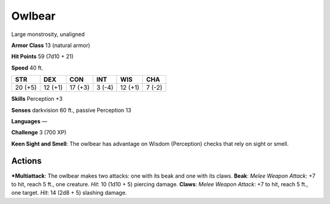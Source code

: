 Owlbear  
-------------------------------------------------------------


Large monstrosity, unaligned

**Armor Class** 13 (natural armor)

**Hit Points** 59 (7d10 + 21)

**Speed** 40 ft.

+-----------+-----------+-----------+----------+-----------+----------+
| STR       | DEX       | CON       | INT      | WIS       | CHA      |
+===========+===========+===========+==========+===========+==========+
| 20 (+5)   | 12 (+1)   | 17 (+3)   | 3 (-4)   | 12 (+1)   | 7 (-2)   |
+-----------+-----------+-----------+----------+-----------+----------+

**Skills** Perception +3

**Senses** darkvision 60 ft., passive Perception 13

**Languages** —

**Challenge** 3 (700 XP)

**Keen Sight and Smell**: The owlbear has advantage on Wisdom
(Perception) checks that rely on sight or smell.

Actions
~~~~~~~~~~~~~~~~~~~~~~~~~~~~~~

***Multiattack**: The owlbear makes two attacks: one with its beak and
one with its claws. **Beak**: *Melee Weapon Attack*: +7 to hit, reach 5
ft., one creature. *Hit*: 10 (1d10 + 5) piercing damage. **Claws**:
*Melee Weapon Attack*: +7 to hit, reach 5 ft., one target. *Hit*: 14
(2d8 + 5) slashing damage.
